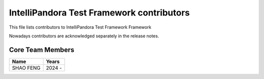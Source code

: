IntelliPandora Test Framework contributors
=========================================

This file lists contributors to IntelliPandora Test Framework Framework

Nowadays contributors are acknowledged separately in the release notes.

Core Team Members
-----------------
===========================    ===========
         Name                     Years
===========================    ===========
SHAO FENG                      2024 - 
===========================    ===========